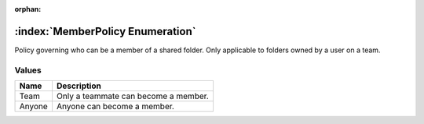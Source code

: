 :orphan:

:index:`MemberPolicy Enumeration`
=================================

Policy governing who can be a member of a shared folder. Only applicable to folders owned by a user on a team.

Values
------

======== ====================================
**Name** **Description**
-------- ------------------------------------
Team     Only a teammate can become a member.
Anyone   Anyone can become a member.
======== ====================================

